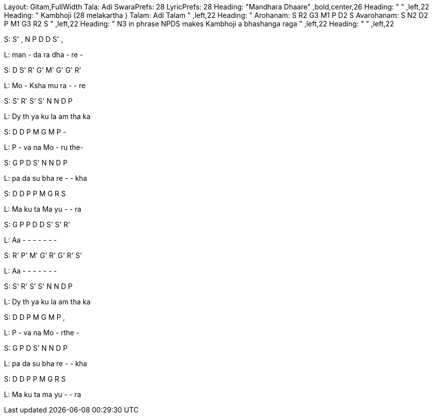 Layout: Gitam,FullWidth
Tala: Adi
SwaraPrefs: 28
LyricPrefs: 28
Heading: "Mandhara Dhaare" ,bold,center,26
Heading: " " ,left,22
Heading: " Kambhoji (28 melakartha ) Talam: Adi Talam " ,left,22
Heading: " Arohanam: S R2 G3 M1 P D2 S Avarohanam: S N2 D2 P M1 G3 R2 S " ,left,22
Heading: " N3 in phrase NPDS makes Kambhoji a bhashanga raga " ,left,22
Heading: " " ,left,22

S: S' , N P   D D S' ,  

L: man - da ra   dha - re -  

S: D S' R' G'   M' G' G' R' 

L: Mo - Ksha mu   ra - - re 

S: S' R' S' S'   N N D P  

L: Dy th ya ku   la am tha ka 

S: D D P M   G M P -  

L: P - va na   Mo - ru the-  

S: G P D S'   N N D P 

L: pa da su bha  re - - kha 

S: D D P P   M G R S 

L: Ma ku ta Ma   yu - - ra 

S: G P P D   D S' S' R' 

L: Aa - - -   - - - -  

S: R' P' M' G'   R' G' R' S' 

L: Aa - - -   - - - -  

S: S' R' S' S'   N N D P 

L: Dy th ya ku   la am tha ka 

S: D D P M   G M P , 

L: P - va na   Mo - rthe - 

S: G P D S'   N N D P 

L: pa da su bha  re - - kha 

S: D D P P   M G R S 

L: Ma ku ta ma   yu - - ra 